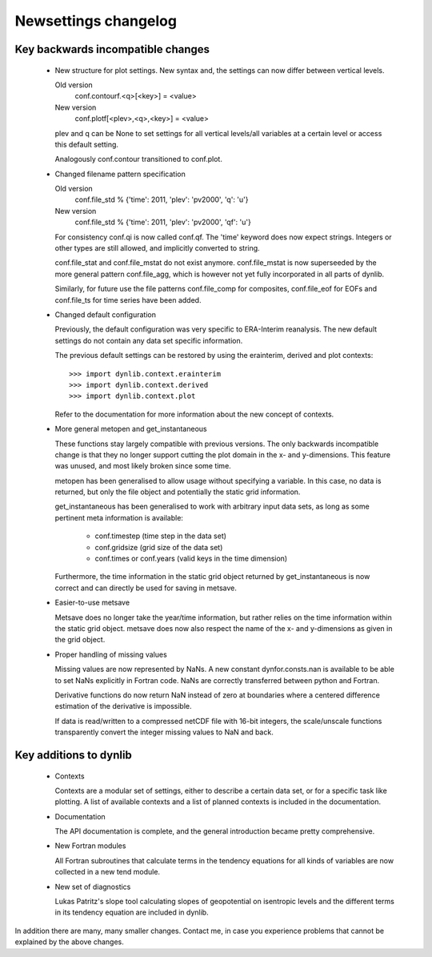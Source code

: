 Newsettings changelog
=====================

Key backwards incompatible changes
----------------------------------

 * New structure for plot settings. New syntax and, the settings can now differ 
   between vertical levels.

   Old version
      conf.contourf.<q>[<key>] = <value>
   New version
      conf.plotf[<plev>,<q>,<key>] = <value>

   plev and q can be None to set settings for all vertical levels/all variables 
   at a certain level or access this default setting.

   Analogously conf.contour transitioned to conf.plot.

 * Changed filename pattern specification

   Old version
      conf.file_std % {'time': 2011, 'plev': 'pv2000', 'q': 'u'}
   New version
      conf.file_std % {'time': 2011, 'plev': 'pv2000', 'qf': 'u'}

   For consistency conf.qi is now called conf.qf. The 'time' keyword does now
   expect strings. Integers or other types are still allowed, and implicitly
   converted to string.

   conf.file_stat and conf.file_mstat do not exist anymore. conf.file_mstat is 
   now superseeded by the more general pattern conf.file_agg, which is however 
   not yet fully incorporated in all parts of dynlib.

   Similarly, for future use the file patterns conf.file_comp for composites, 
   conf.file_eof for EOFs and conf.file_ts for time series have been added.

 * Changed default configuration

   Previously, the default configuration was very specific to ERA-Interim 
   reanalysis. The new default settings do not contain any data set specific 
   information.
   
   The previous default settings can be restored by using the erainterim, 
   derived and plot contexts::

      >>> import dynlib.context.erainterim
      >>> import dynlib.context.derived
      >>> import dynlib.context.plot

   Refer to the documentation for more information about the new concept of 
   contexts.

 * More general metopen and get_instantaneous

   These functions stay largely compatible with previous versions. The only
   backwards incompatible change is that they no longer support cutting the 
   plot domain in the x- and y-dimensions. This feature was unused, and most
   likely broken since some time.

   metopen has been generalised to allow usage without specifying a variable.
   In this case, no data is returned, but only the file object and potentially
   the static grid information.

   get_instantaneous has been generalised to work with arbitrary input data
   sets, as long as some pertinent meta information is available:

    * conf.timestep (time step in the data set)
    * conf.gridsize (grid size of the data set)
    * conf.times or conf.years (valid keys in the time dimension)

   Furthermore, the time information in the static grid object returned by
   get_instantaneous is now correct and can directly be used for saving in
   metsave.

 * Easier-to-use metsave

   Metsave does no longer take the year/time information, but rather relies
   on the time information within the static grid object. metsave does now
   also respect the name of the x- and y-dimensions as given in the grid
   object. 

 * Proper handling of missing values

   Missing values are now represented by NaNs. A new constant
   dynfor.consts.nan is available to be able to set NaNs explicitly in Fortran
   code. NaNs are correctly transferred between python and Fortran. 

   Derivative functions do now return NaN instead of zero at boundaries where a
   centered difference estimation of the derivative is impossible.

   If data is read/written to a compressed netCDF file with 16-bit integers,
   the scale/unscale functions transparently convert the integer missing
   values to NaN and back.


Key additions to dynlib
-----------------------

 * Contexts

   Contexts are a modular set of settings, either to describe a certain data 
   set, or for a specific task like plotting. A list of available contexts and 
   a list of planned contexts is included in the documentation.

 * Documentation

   The API documentation is complete, and the general introduction became 
   pretty comprehensive. 

 * New Fortran modules

   All Fortran subroutines that calculate terms in the tendency equations for 
   all kinds of variables are now collected in a new tend module.

 * New set of diagnostics

   Lukas Patritz's slope tool calculating slopes of geopotential on isentropic 
   levels and the different terms in its tendency equation are included in 
   dynlib.


In addition there are many, many smaller changes. Contact me, in case you
experience problems that cannot be explained by the above changes.
